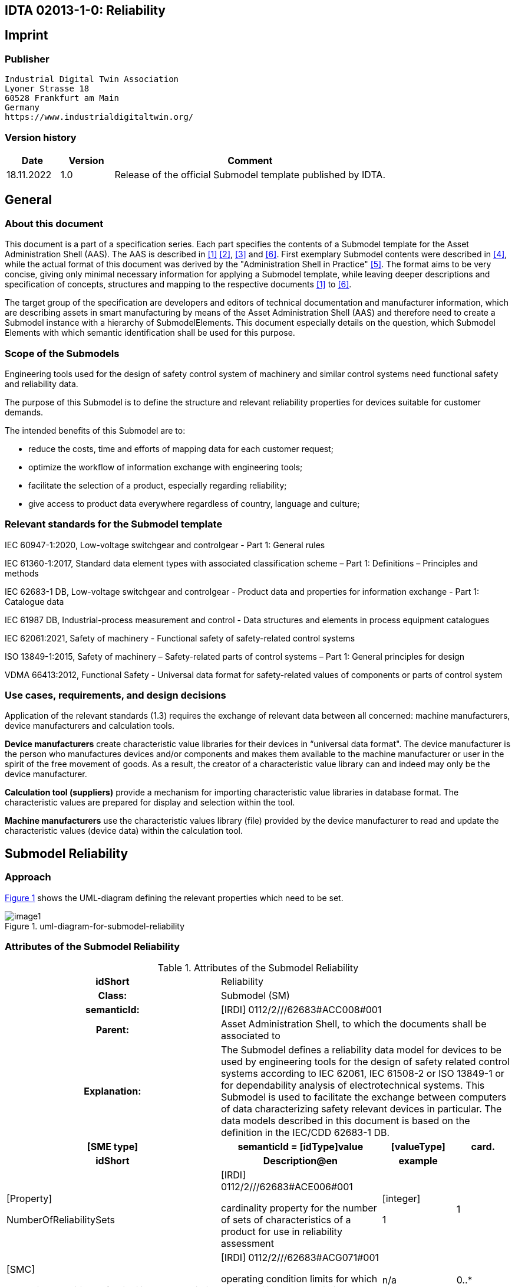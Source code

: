 == IDTA 02013-1-0: Reliability

== Imprint

=== Publisher

[listing]
Industrial Digital Twin Association
Lyoner Strasse 18
60528 Frankfurt am Main
Germany
https://www.industrialdigitaltwin.org/

=== Version history

[width="100%",cols="14%,14%,72%",options="header",]

|===
|*Date* |*Version* |*Comment*
|18.11.2022 |1.0 |Release of the official Submodel template published by IDTA.
|===

== General

=== About this document

This document is a part of a specification series.
Each part specifies the contents of a Submodel template for the Asset Administration Shell (AAS).
The AAS is described in xref:#bib1[[1\]] xref:#bib2[[2\]], xref:#bib3[[3\]] and xref:#bib6[[6\]].
First exemplary Submodel contents were described in xref:#bib4[[4\]], while the actual format of this document was derived by the "Administration Shell in Practice" xref:#bib5[[5\]].
The format aims to be very concise, giving only minimal necessary information for applying a Submodel template, while leaving deeper descriptions and specification of concepts, structures and mapping to the respective documents xref:#bib1[[1\]] to xref:#bib6[[6\]].

The target group of the specification are developers and editors of technical documentation and manufacturer information, which are describing assets in smart manufacturing by means of the Asset Administration Shell (AAS) and therefore need to create a Submodel instance with a hierarchy of SubmodelElements.
This document especially details on the question, which Submodel Elements with which semantic identification shall be used for this purpose.

=== Scope of the Submodels

Engineering tools used for the design of safety control system of machinery and similar control systems need functional safety and reliability data.

The purpose of this Submodel is to define the structure and relevant reliability properties for devices suitable for customer demands.

The intended benefits of this Submodel are to:

* reduce the costs, time and efforts of mapping data for each customer request;

* optimize the workflow of information exchange with engineering tools;

* facilitate the selection of a product, especially regarding reliability;

* give access to product data everywhere regardless of country, language and culture;

=== Relevant standards for the Submodel template

IEC 60947-1:2020, Low-voltage switchgear and controlgear - Part 1: General rules

IEC 61360-1:2017, Standard data element types with associated classification scheme – Part 1: Definitions – Principles and methods

IEC 62683-1 DB, Low-voltage switchgear and controlgear - Product data and properties for information exchange - Part 1: Catalogue data

IEC 61987 DB, Industrial-process measurement and control - Data structures and elements in process equipment catalogues

IEC 62061:2021, Safety of machinery - Functional safety of safety-related control systems

ISO 13849-1:2015, Safety of machinery – Safety-related parts of control systems – Part 1: General principles for design

VDMA 66413:2012, Functional Safety - Universal data format for safety-related values of components or parts of control system

=== Use cases, requirements, and design decisions

Application of the relevant standards (1.3) requires the exchange of relevant data between all concerned: machine manufacturers, device manufacturers and calculation tools.

*Device manufacturers* create characteristic value libraries for their devices in “universal data format".
The device manufacturer is the person who manufactures devices and/or components and makes them available to the machine manufacturer or user in the spirit of the free movement of goods.
As a result, the creator of a characteristic value library can and indeed may only be the device manufacturer.

*Calculation tool (suppliers)* provide a mechanism for importing characteristic value libraries in database format.
The characteristic values are prepared for display and selection within the tool.

*Machine manufacturers* use the characteristic values library (file) provided by the device manufacturer to read and update the characteristic values (device data) within the calculation tool.

== Submodel Reliability

=== Approach

xref:#uml-diagram-for-submodel-reliability[xrefstyle=short] shows the UML-diagram defining the relevant properties which need to be set.

[#uml-diagram-for-submodel-reliability]
.uml-diagram-for-submodel-reliability
image::image1.png[align=center]


=== Attributes of the Submodel Reliability

.Attributes of the Submodel Reliability
[width="100%", cols="1,2,1,1"]
|===

h| idShort
3+d| 
Reliability

h| Class:
3+d| 
Submodel (SM)

h| semanticId:
3+d| 
[IRDI] 0112/2///62683#ACC008#001

h| Parent:
3+d| 
Asset Administration Shell, to which the documents shall be associated to

h| Explanation:
3+d|  
The Submodel defines a reliability data model for devices to be used by engineering tools for the design of safety related control systems according to IEC 62061, IEC 61508-2 or ISO 13849-1 or for dependability analysis of electrotechnical systems. This Submodel is used to facilitate the exchange between computers of data characterizing safety relevant devices in particular. The data models described in this document is based on the definition in the IEC/CDD 62683-1 DB.

h| [SME type]
h| semanticId = [idType]value
h| [valueType]
h| card.

h| idShort
h| Description@en
h| example
h|

d| 
{empty}[Property]

NumberOfReliabilitySets

a|
[IRDI] 0112/2///62683#ACE006#001

cardinality property for the number of sets of characteristics of a product for use in reliability assessment

a|
{empty}[integer]

1

|1
a|
{empty}[SMC]

OperatingConditionsOfReliabilityCharacteristics

a|
[IRDI] 0112/2///62683#ACG071#001

operating condition limits for which the reliability characteristics are valid

|n/a |0..*
a|
{empty}[SMC]

ReliabilityCharacteristics

a|
[IRDI] 0112/2///62683#ACG080#001

characteristics of a subsystem or a subsystem element intended for evaluating its ability to perform as required, without failure, for a given time interval, under given conditions

|n/a |0..*
|===

=== SubmodelElements of OperatingConditionsOfReliabilityCharacteristics

.SubmodelElements of Operating ConditionsOfReliabilityCharacteristics
[width="100%", cols="1,2,1,1"]
|===

h| idShort
3+d| 
OperatingConditionsOfReliabilityCharacteristics

h| Class:
3+d| 
SubmodelElementCollection (SMC)

h| semanticId:
3+d| 
[IRDI] 0112/2///62683#ACG071#001

h| Parent:
3+d| 
Submodel Reliability

h| Explanation:
3+d|  
This SubmodelElementCollection contains information on operating condition limits for which the reliability characteristics are valid.

h| [SME type]
h| semanticId = [idType]value
h| [valueType]
h| card.

h| idShort
h| Description@en
h| example
h|

d| 
{empty}[Property]

TypeOfVoltage

a|
[IRDI] 0112/2///61987#ABA969#007

classification of a power supply according to the time behaviour of the voltage

enumeration: +
AC (AC, 0112/2///61987#ABL837#001), +
DC (DC, 0112/2///61987#ABL838#001), +
others (others, 0112/2///61987#ABI407#004)

a|
{empty}[string]

DC

|0..1
a|
{empty}[Property]

RatedVoltage

a|
[IRDI] 0112/2///61987#ABA588#004

operating voltage of the device as defined by the manufacturer and to which certain device properties are referenced

a|
{empty}[real]

24 [V]

|0..1
a|
{empty}[Property]

MinimumRatedVoltage

a|
[IRDI] 0112/2///61987#ABD461#004

lowest operating voltage of the device as defined by the manufacturer

a|
{empty}[real]

15 [V]

|0..1
a|
{empty}[Property]

MaximumRatedVoltage

a|
[IRDI] 0112/2///61987#ABD462#004

highest operating voltage of the device as defined by the manufacturer

a|
{empty}[real]

30 [V]

|0..1
a|
{empty}[Property]

RatedOperationalCurrent

a|
[IRI] https://admin-shell.io/idta/Reliabliity/RatedOperationalCurrent/1/0

current combined with a rated operational voltage intended to be switched by the device under specified conditions

a|
{empty}[real]

300 [mA]

|0..1
a|
{empty}[Property]

OtherOperatingConditions

a|
[IRDI] 0112/2///62683#ACE070#001

other limits of operation related to functional safety characteristics

a|
{empty}[string]

Duty in number of operations per hour, 50% of normal current

|0..1
a|
{empty}[Property]

UsefulLifeInNumberOfOperations

a|
[IRDI] 0112/2///62683#ACE055#001

under given conditions, the number of operations for which the failure rate becomes unacceptable

a|
{empty}[integer]

50,000

|0..1
a|
{empty}[Property]

UsefulLifeInTimeInterval

a|
[IRDI] 0112/2///62683#ACE054#001

under given conditions, the time interval beginning at a given instant of time, and ending when the failure rate becomes unacceptable

a|
{empty}[real]

10 [y]

|0..1
|===

=== SubmodelElements of ReliabilityCharacteristics

.SubmodelElements of ReliabilityCharacteristics
[width="100%", cols="1,2,1,1"]
|===

h| idShort
3+d| 
ReliabilityCharacteristics

h| Class:
3+d| 
SubmodelElementCollection (SMC)

h| semanticId:
3+d| 
[IRDI] 0112/2///62683#ACG080#001

h| Parent:
3+d| 
Submodel Reliability

h| Explanation:
3+d|  
This SubmodelElementCollection contains information on characteristics of a subsystem or a subsystem element intended for evaluating its ability to perform as required, without failure, for a given time interval, under given conditions

h| [SME type]
h| semanticId = [idType]value
h| [valueType]
h| card.

h| idShort
h| Description@en
h| example
h|

d| 
{empty}[Property]

MTTF

a|
[IRDI] 0112/2///62683#ACE061#001

mean operating time to failure: expectation of the operating time to failure

Note: In the case of non-repairable items with an exponential distribution of operating times to failure (i.e. a constant failure rate) the MTTF is numerically equal to the reciprocal of the failure rate. This is also true for repairable items if after restoration they can be considered to be "as-good-as-new"

a|
{empty}[integer]

{empty}[y]

|0..1
a|
{empty}[Property]

MTBF

a|
[IRDI] 0112/2///62683#ACE062#001

mean operating time between failure: expectation of the duration of the operating time between failures

Note: Mean operating time between failures should only be applied to repairable items. For non-repairable items, see mean operating time to failure.

a|
{empty}[integer]

{empty}[y]

|0..1
a|
{empty}[Property]

B10

a|
[IRI] https://admin-shell.io/idta/Reliabliit/B10/1/0

mean number of cycles until 10% of the components fail

a|
{empty}[integer]

500000

|0..1
|===

== Explanations on used table formats

=== General

The used tables in this document try to outline information as concise as possible.
They do not convey all information on Submodels and SubmodelElements.
For this purpose, the definitive definitions are given by a separate file in form of an AASX file of the Submodel template and its elements.

=== Tables on Submodels and SubmodelElements

For clarity and brevity, a set of rules is used for the tables for describing Submodels and SubmodelElements.

* The tables follow in principle the same conventions as in xref:#bib5[[5\]].

* The table heads abbreviate 'cardinality' with 'card'.

* The tables often place two information in different rows of the same table cell. In this case, the first information is marked out by sharp brackets [] form the second information. A special case are the semanticIds, which are marked out by the format: (type)(local)[idType]value.

* The types of SubmodelElements are abbreviated:

[width="100%",cols="41%,59%",options="header",]
|===
h| SME type
h| SubmodelElement type
|Property |Property
|MLP |MultiLanguageProperty
|Range |Range
|File |File
|Blob |Blob
|Ref |ReferenceElement
|Rel |RelationshipElement
|SMC |SubmodelElementCollection
|===

* If an idShort ends with '\{00}', this indicates a suffix of the respective length (here: 2) of decimal digits, in order to make the idShort unique. A different idShort might be chosen, as long as it is unique in the parent’s context.

* The Keys of semanticId in the main section feature only idType and value, such as: [IRI]https://admin-shell.io/vdi/2770/1/0/DocumentId/Id. The attributes "type" and "local" (typically "ConceptDescription" and "(local)" or "GlobalReference" and (non-local)") need to be set accordingly; see xref:#bib6[[6\]].

* If a table does not contain a column with "parent" heading, all represented attributes share the same parent. This parent is denoted in the head of the table.
* Multi-language strings are represented by the text value, followed by '@'-character and the ISO 639 language code: example@EN.

* The [valueType] is only given for Properties.

== Bibliography

[#bib1]
[1] “Recommendations for implementing the strategic initiative INDUSTRIE 4.0”, acatech, April 2013. [Online]. Available https://www.acatech.de/Publikation/recommendations-for-implementing-the-strategic-initiative-industrie-4-0-final-report-of-the-industrie-4-0-working-group/

[#bib2]
[2] “Implementation Strategy Industrie 4.0: Report on the results of the Industrie 4.0 Platform”; BITKOM e.V. / VDMA e.V., /ZVEI e.V., April 2015. [Online]. Available: https://www.bitkom.org/noindex/Publikationen/2016/Sonstiges/Implementation-Strategy-Industrie-40/2016-01-Implementation-Strategy-Industrie40.pdf

[#bib3]
[3] “The Structure of the Administration Shell: TRILATERAL PERSPECTIVES from France, Italy and Germany”, March 2018, [Online]. Available: https://www.plattform-i40.de/I40/Redaktion/EN/Downloads/Publikation/hm-2018-trilaterale-coop.html

[#bib4]
[4] “Beispiele zur Verwaltungsschale der Industrie 4.0-Komponente – Basisteil (German)”; ZVEI e.V., Whitepaper, November 2016. [Online]. Available: https://www.zvei.org/presse-medien/publikationen/beispiele-zur-verwaltungsschale-der-industrie-40-komponente-basisteil/

[#bib5]
[5] “Verwaltungsschale in der Praxis. Wie definiere ich Teilmodelle, beispielhafte Teilmodelle und Interaktion zwischen Verwaltungsschalen (in German)”, Version 1.0, April 2019, Plattform Industrie 4.0 in Kooperation mit VDE GMA Fachausschuss 7.20, Federal Ministry for Economic Affairs and Energy (BMWi), Available: https://www.plattform-i40.de/PI40/Redaktion/DE/Downloads/Publikation/2019-verwaltungsschale-in-der-praxis.html

[#bib6]
[6] “Details of the Asset Administration Shell; Part 1 - The exchange of information between partners in the value chain of Industrie 4.0 (Version 3.0RC01)”, November 2020, [Online]. Available: https://www.plattform-i40.de/PI40/Redaktion/EN/Downloads/Publikation/Details-of-the-Asset-Administration-Shell-Part1.html

